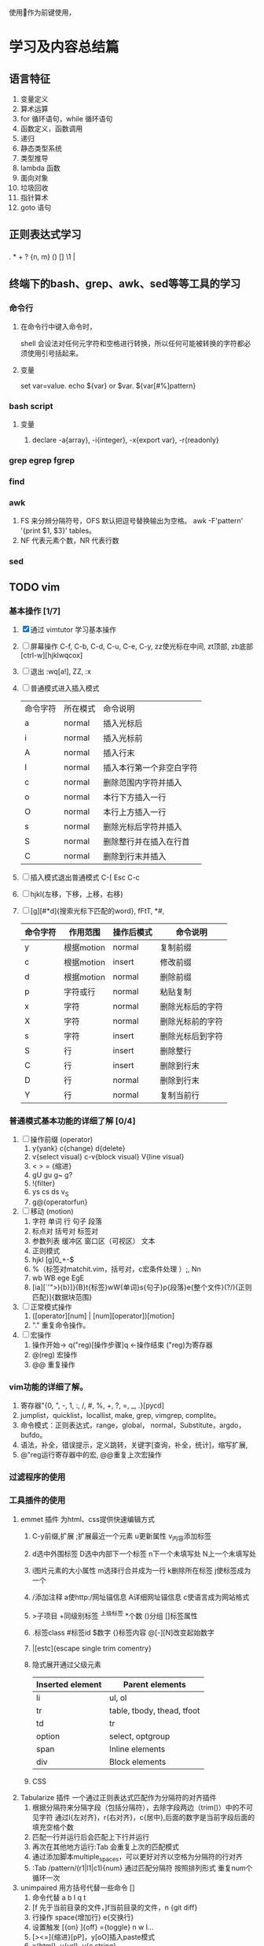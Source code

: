  使用作为前键使用，
* 学习及内容总结篇
** 语言特征
  1.  变量定义
  2.  算术运算
  3.  for 循环语句，while 循环语句
  4.  函数定义，函数调用
  5.  递归
  6.  静态类型系统
  7.  类型推导
  8.  lambda 函数
  9.  面向对象
  10.  垃圾回收
  11.  指针算术
  12.  goto 语句
** 正则表达式学习
*** 
    . * + ? {n, m} () [] \d \w \1  | 
** 终端下的bash、grep、awk、sed等等工具的学习
*** 命令行
**** 在命令行中键入命令时，
     shell 会设法对任何元字符和空格进行转换，所以任何可能被转换的字符都必须使用引号括起来。
**** 变量
     set var=value. echo ${var} or $var. ${var[#%]pattern}
*** bash script
**** 变量
     1. declare -a{array}, -i{integer}, -x{export var}, -r{readonly}
*** grep egrep fgrep
*** find
*** awk
    1. FS 来分辨分隔符号，OFS 默认把逗号替换输出为空格。 
      awk -F'pattern' '{print $1, $3}' tables。
    2. NF 代表元素个数，NR 代表行数
*** sed
** TODO vim 
*** 基本操作 [1/7]
    1. [X] 通过 vimtutor 学习基本操作 
    2. [ ] 屏幕操作 C-f, C-b, C-d, C-u, C-e, C-y, zz使光标在中间, zt顶部, zb底部
       [ctrl-w][hjklwqcox] 
    3. [ ] 退出 :wq[a!], ZZ, :x
    4. [ ] 普通模式进入插入模式
       | 命令字符 | 所在模式 | 命令说明               |
       | a        | normal | 插入光标后               |
       | i        | normal | 插入光标前               |
       | A        | normal | 插入行末                 |
       | I        | normal | 插入本行第一个非空白字符 |
       | c        | normal | 删除范围内字符并插入     |
       | o        | normal | 本行下方插入一行         |
       | O        | normal | 本行上方插入一行         |
       | s        | normal | 删除光标后字符并插入     |
       | S        | normal | 删除整行并在插入在行首   |
       | C        | normal | 删除到行末并插入         |
       |----------+--------+--------------------------|
    5. [ ] 插入模式退出普通模式 C-[ Esc C-c
    6. [ ] hjkl{左移，下移，上移，右移}
    7. [ ] [g][#*d]{搜索光标下匹配的word}, fFtT, *#,
        # + BEGIN_CENTER /# + END_CENTER
       | 命令字符 | 作用范围   | 操作后模式 | 命令说明         |
       |----------+------------+------------+------------------|
       | y        | 根据motion | normal     | 复制前缀         |
       | c        | 根据motion | insert     | 修改前缀         |
       | d        | 根据motion | normal     | 删除前缀         |
       | p        | 字符或行   | normal     | 粘贴复制         |
       | x        | 字符       | normal     | 删除光标后的字符 |
       | X        | 字符       | normal     | 删除光标前的字符 |
       | s        | 字符       | insert     | 删除光标后到字符 |
       | S        | 行         | insert     | 删除整行         |
       | C        | 行         | insert     | 删除到行末       |
       | D        | 行         | normal     | 删除到行末       |
       | Y        | 行         | normal     | 复制当前行       |
       |----------+------------+------------+------------------|
*** 普通模式基本功能的详细了解 [0/4]
    1. [ ] 操作前缀 (operator)
       1. y{yank} c{change} d{delete}
       2. v{select visual} c-v{block visual} V{line visual}
       3. < > =   {缩进}
       4. gU gu g~ g?
       5. !{filter}
       6. ys cs ds v_S 
       7. g@{operatorfun}
    2. [ ] 移动 (motion)
       1. 字符 单词 行 句子 段落 
       2. 标点对 括号对 标签对
       3. 参数列表 缓冲区 窗口区（可视区） 文本
       4. 正则模式
       5. hjkl [g]0_+-$
       6. %（标签对matchit.vim，括号对，c宏条件处理 ）;, Nn
       7. wb WB ege EgE  
       8. [ia][`'">){b}]}{B}t{标签}wW{单词}s{句子}p{段落}e{整个文件}(?/){正则匹配}]{数据块范围}
    3. [ ] 正常模式操作
       1. ([operator][num] | [num][operator])[motion]
       2. "." 重复命令操作。
    4. [ ] 宏操作
       1. 操作开始-> q("reg)[操作步骤]q   <-操作结束  ("reg)为寄存器
       2. @(reg) 宏操作
       3. @@ 重复操作
*** vim功能的详细了解。
    1. 寄存器"{0, ", -, 1, :, /, #, %, +, ?, =, _, .}[pycd]
    2. jumplist，quicklist，locallist, make, grep, vimgrep, complite。
    3. 命令模式：正则表达式，range，global， normal，Substitute，argdo，bufdo。
    4. 语法，补全，错误提示，定义跳转，关键字[查询，补全，统计]，缩写扩展,
    5. @"reg运行寄存器中的宏, @@重复上次宏操作
*** 过滤程序的使用
*** 工具插件的使用
    1. emmet 插件 为html、css提供快速编辑方式
       1. C-y前缀,扩展 ;扩展最近一个元素 u更新属性 v_{内容}添加标签 
       2. d选中外围标签 D选中内部下一个标签 n下一个未填写处 N上一个未填写处
       3. i图片元素的大小属性 m选择行合并成为一行 k删除所在标签 j使标签成为一个
       4. /添加注释 a使http:/网址锚信息 A详细网址锚信息 c使语言成为网站格式
       5. >子项目 +同级别标签 ^上级标签 *个数 ()分组 []标签属性
       6. .标签class #标签id $数字 {}标签内容 @[-][N]改变起始数字
       7. |[estc]{escape single trim comentry}
       8. 隐式展开通过父级元素
         | Inserted element | Parent elements            |
         |------------------+----------------------------|
         | li               | ul, ol                     |
         | tr               | table, tbody, thead, tfoot |
         | td               | tr                         |
         | option           | select, optgroup           |
         | span             | Inline elements            |
         | div              | Block elements             |
         |------------------+----------------------------|
       9. CSS
    2. Tabularize 插件 一个通过正则表达式匹配作为分隔符的对齐插件
       1. 根据分隔符来分隔字段（包括分隔符），去除字段两边（trim()）中的不可见字符
          通过l{左对齐}，r{右对齐}，c{居中},后面的数字是当前字段后面的填充空格个数
       2. 匹配一行并运行后会匹配上下行并运行
       3. 再次在其他地方运行:Tab 会重复上次的匹配模式
       4. 通过添加脚本multiple_spaces，可以更好对齐以空格为分隔符的行对齐
       5. :Tab /pattern/(r1|l1|c1){num}  通过匹配分隔符 按照排列形式 重复num个循环一次
    3. unimpaired 用方括号代替一些命令 []
       1. 命令代替 a b l q t
       2. [f 先于当前目录的文件，]f当前目录的文件，n {git diff}
       3. 行操作 space{增加行} e{交换行}
       4. 设置触发 [{on}  ]{off} ={toggle}  n w l...
       5. [><=]{缩进}[pP]，y[oO]插入paste模式
       6. x{html}, u{url}, y{c string}
*** vimscript
    let 
**** 比较
     (!=<>)[=][~][#?]
**** 函数
*** vim 每日学习需要注意事项
    - 永远不要用 CTRL-C 代替 <ESC> 完全不同的含义，容易错误中断当前脚本
    - 很多人使用 CTRL-[ 代替 <ESC>，左手小指 CTRL，右手小指 [ 熟练后很方便
    - SecureCRT 中使用 Vim 8 内嵌终端如看到奇怪字符，使用 :set t_RS= t_SH= 解决
    - SecureCRT 中使用 NeoVim 如看到奇怪字符，使用 :set guicursor= 解决
    - * 和 # （以及 g*/g#）是十分重要的查找命令
    - 多使用 ciw, ci[, ci", ci( 以及 diw, di[, di", di( 命令来快速改写/删除文本
    - 使用 @: 重复执行上一次 Ex 命令，比如 :nohl<cr>, @:, @:, @:
    - SHIFT 相当于移动加速键， w b e 移动光标很慢，但是 W B E 走的很快
    - 自己要善于总结新技巧，比如移动到行首非空字符时用 0w 命令比 ^ 命令更容易输入
    - 在空白行使用 dip 命令可以删除所有临近的空白行
    - 在空白区使用 viw 可以选择所有空白字符
    - 缩进时使用 >8j  >}  <ap  =i}  == 会方便很多
    - 越重复的工作，越需要努力的将其自动化
    - 编程时可以使用 [{ 和 ]} 快速在函数间移动
    - 插入模式下，当你发现一个单词写错了，应该多用 CTRL-W 这比 <BackSpace> 快
    - 插入模式下，CTRL-X CTRL-F 可以方便的补全当前目录的文件名
    - 插入模式下，可用 CTRL-V u 输入 unicode，如 <C-V>u1234 输入16进制 unicoode
    - 插入模式下，CTRL-R = 可以用来简单计算，比如 <C-R>=12*3.5/10<cr> 会插入 4.2
    - 如果在插入模式下移动光标，那么就不能使用 . 来重复之前的插入了
    - y d c 命令可以很好结合 f t 和 /X 比如 dt) 和 y/end<cr>
    - c d x 命令会自动填充寄存器 "1 到 "9 , y 命令会自动填充 "0 寄存器
    - 用 v 命令选择文本时，可以用 o 掉头选择，有时很有用
    - ca) 和 yi} 很容易记忆，但是他们等同于 cab yiB 后者很容易输入
    - 写文章时，可以写一段代码块，然后选中后执行 :!python 代码块就会被替换成结果
    - 搜索后经常使用 :nohl 来消除高亮，使用很频繁，可以 map 到 <BackSpace> 上
    - 搜索时可以用 CTRL-R CTRL-W 插入光标下的单词
    - Vim 有一千零一种移动光标的方法，有时候就连 H M L 也是很有用的
    - 不需要记忆上一次选择区域，'< 和 '> 可以跳到上次选择的开始和结束
    - 如需编辑同一个文件的不同地方，可以用 :vs 或者 :split 将文件分为两个窗口
    - 有六种方法来改变一个布尔设置: :set list nolist list! invlist list? list&
    - 映射按键时，应该默认使用 noremap ，只有特别需要的时候使用 map
    - 当你觉得做某事很低效时，你应该停下来，u u u u 然后思考正确的高效方式来完成
    - 用 y复制文本后，命令模式中 CTRL-R 然后按双引号 " 可以插入之前复制内容
    - 如果你想全屏阅读帮助的话，使用 :tab help <keyword> 命令
    - 粘贴文本时应该思考下前后是否包含空格
    - :x 和 ZZ 命令和 :wq 类似，但是不会写入没有改变的文件，并且更快
    - 多阅读 :h index 学习新的快捷键，让你更加高效
    - Vim 帮助系统里有一个使用技巧集合，使用 :h tips 阅读
    - Windows 下的 GVim 可以用 CTRL-INSERT 和 SHIFT-INSERT 操作系统剪贴板
    - 思考题：知道下面控制代码 ^I ^M ^J ^[ ^H ^@ 分别代表什么意思么？
    - ^I tab, ^J^M \r\n CR（回车）和 LF（换行）, ^[ esc, ^@ NUl
** TODO mysql
*** 基本操作学习
    1. mysql.server start/stop
    2. mysql -u root -p -h localhost
    3. show databases
    4. show tables
    5. describe / show columns from
    6. show status
    7. select [distinct] name ... from tables limit num, num;
    8. offset / limit
    9. order by
    10. desc / asc
    11. 过滤数据 where = <> != < <= > >=
    12. between num and num, is null , and,  or
    13. () [not] in (可以包含其他select 语句)
    14. like (模糊搜索) %{任何字符任意次数} 不匹配NULL
    15. _{匹配单个字符}
*** regexp 正则表达式
    1. [] [0-9] [123] [^12]
    2. \\- \\. \\f \\n \\r \\t \\v 但MySQL要求两个反斜杠(MySQL 自己解释一个，正则表达式库解释另一个
    3. 字符类别
      | 类别       | 说明              |
      |------------+-------------------|
      | [:alnum:]  | 字母和数字        |
      | [:alpha:]  | 字母              |
      | [:blank:]  | 空格和制表        |
      | [:cntrl:]  | 控制字符          |
      | [:digit:]  | 数字              |
      | [:graph:]  | 非空格空白字符    |
      | [:lower:]  | 小写字母          |
      | [:print:]  | 可打印字符        |
      | [:punct:]  | 非 字母数字控字符 |
      | [:space:]  | 空白字符          |
      | [:upper:]  | 大写字母          |
      | [:xdigit:] | 16进制数          |
      | [:digit:]  | 10进制数          |
    4. * + ? {n} {n, } {n,m}
    5. ^ $  <:  :>: 匹配值 binary
*** 函数 
    1. Concat(), Trim(), as, + - * / Soundex(){发音模糊搜索} date()
    2. 聚集函数 avg()  count() max() min() sum()  忽略null行
       - distinct 不能用于计算或表达式
*** 查改删增
    1. 分组 group by  having with rollup{添加一条汇总信息}
      select id, fun() as alias
      from table1[, table2...]
      where  [statment][like '%_'][regexp ' '][and][or]
          [between and][in ()][is null][ innner  join  table on]
      group by id, funtion()
      having function [statment]
      order by [num offset num][desc][with rollup][limit n,n];
    2. 子查询 (select ...)
    3. 将集聚函数作为查询参数
       (select fun() from table where table.id = denpendTable.id) as
       相当于一次循环，join
    4. 笛卡尔积{全部可能性, n:table1, m:table2 nxm} where 默认条件
    5. 表别名 as，自连接inner join  on，自然联结 select *，外部联结（left/right outer join）
    6. union union all
*** 数据类型
    1. 整型
       1. tinyInt{8位},
       2. smallInt{16位},
       3. meduimInt{24位},
       4. int{32位},
       5. bigInt{64位}
    2. 其他
       1. bool {boolean}
       2. dec {decimal(m, n)可变浮点数}
       3. float
       4. double
       5. real {4字节浮点数}
    3. 字符类型
       1. char
       2. varchar {0, 255}
       3. enum {64k个串}
       4. set {64个串}
       5. longtext {4G}
       6. text {64k}
       7. mediumText {16k}
       8. tinyText {255}
     
*** 表的创建，权限，索引，视图
*** 存储过程，游标，触发器
*** 管理维护
*** 性能了解
** TODO mongo
** TODO html5
   1. form: input[text|password|radio|checkbox{select}]
** TODO css3
   1. 入门
      1. 元素 document 标签 font-family font-size font-weight font- color text-decoration
** TODO Javascript
   1. 历史及工具使用
      npm install -g es-checker 检测 node 对 javascript 支持的程度
      Babel 转码器 ES6 =› ES5 npm install -g babel-cli, Traceur
      eslint 语法检测
   2. var function import let const class
      1. 函数表达式 f = fun；do 表达式；大括号 与let有关
      2. const =› 指向a变量的方向 不可变
      3. 浏览环境 windows  Node global
   3. let [a, b, c] = [1, 2, 3]; [x = f()] = [1] 函数不运行
   4. 字符串的扩展
      两个字节以上\u{}
      codePointAt()最大4个字节的值  String.fromCodePoint()返回最大4个字节字符  
      charCodeAt()最大2个字节的值   String.fromCharCode()返回最大2个字节字符  
      charAt()最大两个字节字符  at()?
      for  ...of 识别多字节字符 
      语义上的等价normalize() nfc nfd nfkc nfkd 
      返回布尔值includes() endsWith() startsWith()
      repeat()重复次数 pad[(Start|End)](length, string)
      '09-12'.padStart(10, 'YYYY-MM-DD') // "YYYY-09-12"
      `${}`.trim() 模板 类似bash
   5. 正则
      new RegExp(/abc/ig, 'i').flags
      match()、replace()、search()、split()
      /u最大4个字符 ./u {}/u {num}/u 量词 i字形相近
      g y r.exec(string) r.lastIndex
      sticky
      r.(source|flags)
      /s 使.可以匹配任意单个字符 dotAll
      (?= ) (?! ) (?<= ) (?<! )
      \[pP] /u
   6. 数据类型和变量 字符串 数组 对象
   7. 数值
      0b 0o 0x
      Number isFinite() isNaN() parseInt() parseFloat() isInteger() Number.EPSILON.toFixed();
      Math sinh(x) conh(x) tanh(x) asinh(x) acosh(x) atanh(x)  **
   8. 函数
      ...rest =>
   9. 数组
      ...
      Array.from() 转化成数组 map
      Array.of() 值转化成数组
   10. 数据集合 value done
       1. Array
       2. Object
       3. Map
       4. Set
   11. 条件判断
   12. 循环
   13. 函数 
       map reduce filter sort
** TODO node, npm基础知识学习
** TODO Git
** TODO docker使用
*** 生命周期使用
** TODO c语言学习笔记
*** 最小值补码的反码是其本身 Tmin = -Tmin
*** 隐式类型转
** TODO 开源软件项目
*** 输入法 https://github.com/rime/librime
*** 全局键位设置
*** 视频播放器
** 架构
*** egg
*** express
** 网络基础概念
** 深入理解计算机了解
** 算法
** tcp/ip、http2知识了解
** eslint
* 语言
** 英语学习
** 日语学习
* 家庭生活篇
** 冰箱使用
*** 冰箱配件
    1. 保鲜盒。食物分门别类存储
    2. 保鲜袋。蔬菜等
    3. 保险膜。剩菜剩饭
    4. 其他类别工具，外部工具
*** 冷藏室的使用
    1. 按照生熟分开、分类存放。生下熟上
    2. 按照温度分区。
       1. 蔬菜、水果怕冷，
       2. 豆制品、剩菜饭里面，
       3. 马上吃掉的食品鸡蛋、奶酪、饮料、调味品。
*** 冷冻
    1. 调低温度-18度
    2. 肉类，鱼类，雪糕棒冰等分割成一小块方便一次性使用。
    3. 茶叶用保鲜袋，馒头等淀粉类食物，豆类和水果干用保鲜袋
    4. 生熟分开，分层储藏。生鱼、生肉、海鲜类、豆腐在最下。淀粉类放上层。速冻食品。
*** 不能放入冰箱的食品
    1. 热带水果。香蕉、芒果、荔枝、火龙果。放在阴凉处即可。
    2. 肉类腌制品。腊肠、火腿等。
    3. 巧克力。
    4. 鸡蛋。看温度情况决定。
    5. 面包。不该冷藏可以冷冻。
    6. 部分蔬菜。西红柿、土豆、红薯、洋葱、大蒜、黄瓜、青椒。
    7. 常温牛奶等。
*** 食品保质时间
    1. 绿叶蔬菜 3天时间
*** 定期清理冰箱卫生
* 健身篇
** 时间 七点后开始 十点后睡 早上四点起床
** 跑步🏃
** 俯卧撑
** 游泳
** 自行车
** 旅游
* 问题汇总
** spaceemacs
*** 命令模式中的正则表达式和vim有什么不同？
** 设想问题
** <2017-07-13 Thu>mysql函数如何查询
** <2017-07-14 Fri>having count(*) 没有匹配的
** <2017-08-23 Wed> 路由器内的局域网速率
** <2017-08-24 Thu> 如何测试语言性能 vim分屏线
** <2017-08-27 Sun> cd ${var} 不能运行？
* 问题
** <2017-08-10 Thu> 卫生，backtohome
** <2017-08-17 Thu> 经济时速 2.0t 90-120
** <2017-08-18 Fri> 性能测试
** <2017-08-19 Sat> 健康知识
** 英语 document review 数学 算法 语文 docu 物理 动手能力
** 原生具备 Iterator 接口的数据结构如下。
    Array
    Map
    Set
    String
    TypedArray
    函数的 arguments 对象
    NodeList 对象
** <2017-09-19 Tue> git workflow
** <2017-09-25 Mon> 早上起床锻炼
** <2017-09-28 Thu> restful
** <2017-09-29 Fri> 新建用户终端用vim中文乱码，学习东西规律性总结，webp
** brew reinstall vim --with-python3 --without-python  --With-client-server
** ubuntu使用需要 curl、sudo apt install、dpkg -i、openssh-server、
* 工作任务及问题提醒
** 邮件急时查看
** 微信信息查看
